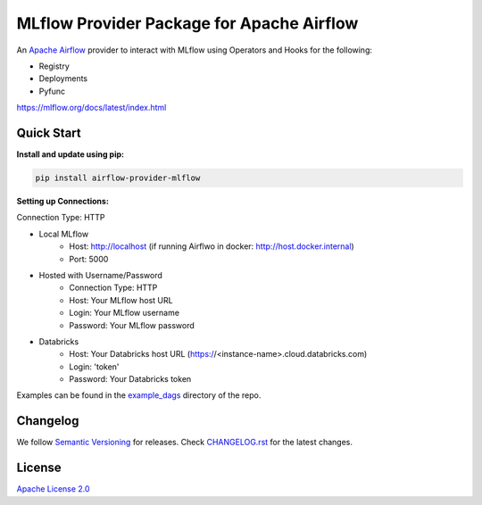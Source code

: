 MLflow Provider Package for Apache Airflow
==========================================
.. image:: https://img.shields.io/pypi/pyversions/airflow-provider-mlflow
    :target: https://img.shields.io/pypi/pyversions/airflow-provider-mlflow
    :alt: PyPI - Python Version
.. image:: https://readthedocs.org/projects/airflow-provider-mlflow/badge/?version=latest
    :target: https://airflow-provider-mlflow.readthedocs.io/en/latest/?badge=latest
    :alt: Documentation Status
.. image:: https://img.shields.io/pypi/l/astronomer-providers?color=blue
    :target: https://img.shields.io/pypi/l/astronomer-providers?color=blue
    :alt: PyPI - License

An `Apache Airflow <https://airflow.apache.org/>`_ provider to interact with MLflow using Operators and Hooks for the following:

- Registry
- Deployments
- Pyfunc

https://mlflow.org/docs/latest/index.html

Quick Start
-----------
**Install and update using pip:**

.. code-block:: bash

    pip install airflow-provider-mlflow

**Setting up Connections:**

Connection Type: HTTP

- Local MLflow
    - Host: http://localhost (if running Airflwo in docker: http://host.docker.internal)
    - Port: 5000

- Hosted with Username/Password
    - Connection Type: HTTP
    - Host: Your MLflow host URL
    - Login: Your MLflow username
    - Password: Your MLflow password

- Databricks
    - Host: Your Databricks host URL (https://<instance-name>.cloud.databricks.com)
    - Login: 'token'
    - Password: Your Databricks token


Examples can be found in the `example_dags <https://github.com/astronomer/airflow-provider-mlflow/tree/main/example_dags>`_ directory of the repo.

Changelog
---------

We follow `Semantic Versioning <https://semver.org/>`_ for releases.
Check `CHANGELOG.rst <https://github.com/astronomer/airflow-provider-mlflow/blob/main/CHANGELOG.rst>`_
for the latest changes.


License
-------

`Apache License 2.0 <https://github.com/astronomer/astronomer-providers/blob/main/LICENSE>`_
